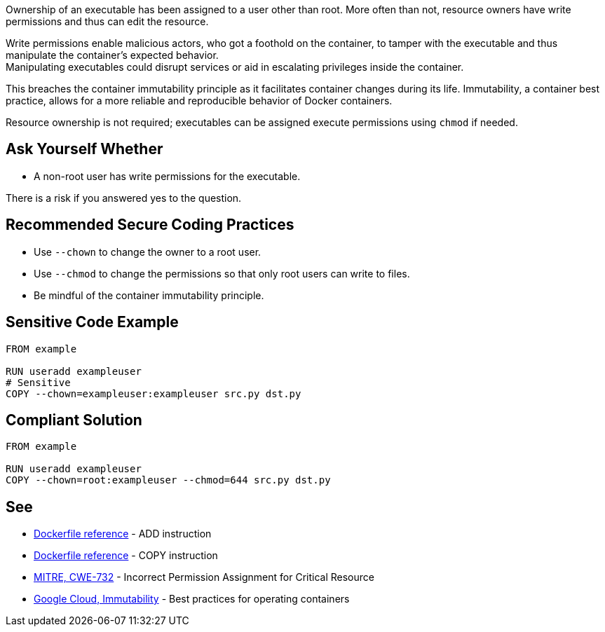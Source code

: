 Ownership of an executable has been assigned to a user other than root. More
often than not, resource owners have write permissions and thus can edit the
resource.

Write permissions enable malicious actors, who got a foothold on the container,
to tamper with the executable and thus manipulate the container's expected behavior. +
Manipulating executables could disrupt services or aid in escalating privileges
inside the container. +

This breaches the container immutability principle as it facilitates container
changes during its life. Immutability, a container best practice, allows for a
more reliable and reproducible behavior of Docker containers.

Resource ownership is not required; executables can be assigned execute
permissions using `chmod` if needed.


== Ask Yourself Whether

* A non-root user has write permissions for the executable.

There is a risk if you answered yes to the question.


== Recommended Secure Coding Practices

* Use `--chown` to change the owner to a root user.
* Use `--chmod` to change the permissions so that only root users can write to files.
* Be mindful of the container immutability principle.


== Sensitive Code Example

[source,docker]
----
FROM example

RUN useradd exampleuser
# Sensitive
COPY --chown=exampleuser:exampleuser src.py dst.py
----

== Compliant Solution

[source,docker]
----
FROM example

RUN useradd exampleuser
COPY --chown=root:exampleuser --chmod=644 src.py dst.py
----

== See

* https://docs.docker.com/engine/reference/builder/#add[Dockerfile reference] - ADD instruction
* https://docs.docker.com/engine/reference/builder/#copy[Dockerfile reference] - COPY instruction
* https://cwe.mitre.org/data/definitions/732.html[MITRE, CWE-732] - Incorrect Permission Assignment for Critical Resource
* https://cloud.google.com/architecture/best-practices-for-operating-containers#immutability[Google Cloud, Immutability] - Best practices for operating containers



ifdef::env-github,rspecator-view[]
'''
== Implementation Specification
(visible only on this page)

=== Message

Make sure no write permissions are assigned to the executable.


=== Highlighting

Highlight the executable name as primary location and the chown flag/command as secondary location.

'''
endif::env-github,rspecator-view[]


